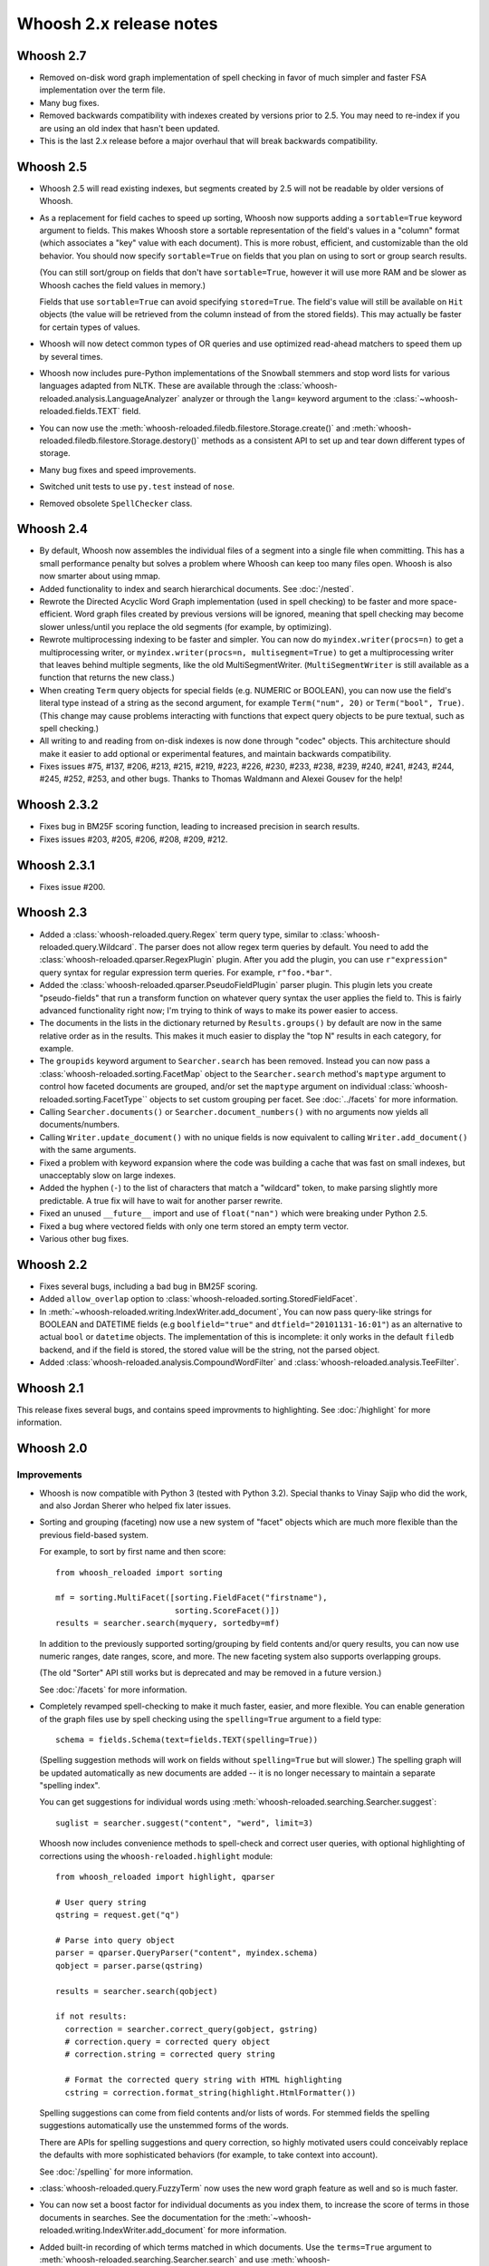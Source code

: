 ========================
Whoosh 2.x release notes
========================

Whoosh 2.7
==========

* Removed on-disk word graph implementation of spell checking in favor of much
  simpler and faster FSA implementation over the term file.

* Many bug fixes.

* Removed backwards compatibility with indexes created by versions prior to
  2.5. You may need to re-index if you are using an old index that hasn't been
  updated.

* This is the last 2.x release before a major overhaul that will break backwards
  compatibility.


Whoosh 2.5
==========

* Whoosh 2.5 will read existing indexes, but segments created by 2.5 will not
  be readable by older versions of Whoosh.

* As a replacement for field caches to speed up sorting, Whoosh now supports
  adding a ``sortable=True`` keyword argument to fields. This makes Whoosh store
  a sortable representation of the field's values in a "column" format
  (which associates a "key" value with each document). This is more robust,
  efficient, and customizable than the old behavior.
  You should now specify ``sortable=True`` on fields that you plan on using to
  sort or group search results.

  (You can still sort/group on fields that don't have ``sortable=True``,
  however it will use more RAM and be slower as Whoosh caches the field values
  in memory.)

  Fields that use ``sortable=True`` can avoid specifying ``stored=True``. The
  field's value will still be available on ``Hit`` objects (the value will be
  retrieved from the column instead of from the stored fields). This may
  actually be faster for certain types of values.

* Whoosh will now detect common types of OR queries and use optimized read-ahead
  matchers to speed them up by several times.

* Whoosh now includes pure-Python implementations of the Snowball stemmers and
  stop word lists for various languages adapted from NLTK. These are available
  through the :class:`whoosh-reloaded.analysis.LanguageAnalyzer` analyzer or through the
  ``lang=`` keyword argument to the
  :class:`~whoosh-reloaded.fields.TEXT` field.

* You can now use the
  :meth:`whoosh-reloaded.filedb.filestore.Storage.create()` and
  :meth:`whoosh-reloaded.filedb.filestore.Storage.destory()`
  methods as a consistent API to set up and tear down different types of
  storage.

* Many bug fixes and speed improvements.

* Switched unit tests to use ``py.test`` instead of ``nose``.

* Removed obsolete ``SpellChecker`` class.


Whoosh 2.4
==========

* By default, Whoosh now assembles the individual files of a segment into a
  single file when committing. This has a small performance penalty but solves
  a problem where Whoosh can keep too many files open. Whoosh is also now
  smarter about using mmap.

* Added functionality to index and search hierarchical documents. See
  :doc:`/nested`.

* Rewrote the Directed Acyclic Word Graph implementation (used in spell
  checking) to be faster and more space-efficient. Word graph files created by
  previous versions will be ignored, meaning that spell checking may become
  slower unless/until you replace the old segments (for example, by
  optimizing).

* Rewrote multiprocessing indexing to be faster and simpler. You can now
  do ``myindex.writer(procs=n)`` to get a multiprocessing writer, or
  ``myindex.writer(procs=n, multisegment=True)`` to get a multiprocessing
  writer that leaves behind multiple segments, like the old MultiSegmentWriter.
  (``MultiSegmentWriter`` is still available as a function that returns the
  new class.)

* When creating ``Term`` query objects for special fields (e.g. NUMERIC or
  BOOLEAN), you can now use the field's literal type instead of a string as the
  second argument, for example ``Term("num", 20)`` or ``Term("bool", True)``.
  (This change may cause problems interacting with functions that expect
  query objects to be pure textual, such as spell checking.)

* All writing to and reading from on-disk indexes is now done through "codec"
  objects. This architecture should make it easier to add optional or
  experimental features, and maintain backwards compatibility.

* Fixes issues #75, #137, #206, #213, #215, #219, #223, #226, #230, #233, #238,
  #239, #240, #241, #243, #244, #245, #252, #253, and other bugs. Thanks to
  Thomas Waldmann and Alexei Gousev for the help!


Whoosh 2.3.2
============

* Fixes bug in BM25F scoring function, leading to increased precision in search
  results.

* Fixes issues #203, #205, #206, #208, #209, #212.


Whoosh 2.3.1
============

* Fixes issue #200.


Whoosh 2.3
==========

* Added a :class:`whoosh-reloaded.query.Regex` term query type, similar to
  :class:`whoosh-reloaded.query.Wildcard`. The parser does not allow regex term queries
  by default. You need to add the :class:`whoosh-reloaded.qparser.RegexPlugin` plugin.
  After you add the plugin, you can use ``r"expression"`` query syntax for
  regular expression term queries. For example, ``r"foo.*bar"``.

* Added the :class:`whoosh-reloaded.qparser.PseudoFieldPlugin` parser plugin. This
  plugin lets you create "pseudo-fields" that run a transform function on
  whatever query syntax the user applies the field to. This is fairly advanced
  functionality right now; I'm trying to think of ways to make its power easier
  to access.

* The documents in the lists in the dictionary returned by ``Results.groups()``
  by default are now in the same relative order as in the results. This makes
  it much easier to display the "top N" results in each category, for example.

* The ``groupids`` keyword argument to ``Searcher.search`` has been removed.
  Instead you can now pass a :class:`whoosh-reloaded.sorting.FacetMap` object to the
  ``Searcher.search`` method's ``maptype`` argument to control how faceted
  documents are grouped, and/or set the ``maptype`` argument on individual
  :class:`whoosh-reloaded.sorting.FacetType`` objects to set custom grouping per facet.
  See :doc:`../facets` for more information.

* Calling ``Searcher.documents()`` or ``Searcher.document_numbers()`` with no
  arguments now yields all documents/numbers.

* Calling ``Writer.update_document()`` with no unique fields is now equivalent
  to calling ``Writer.add_document()`` with the same arguments.

* Fixed a problem with keyword expansion where the code was building a cache
  that was fast on small indexes, but unacceptably slow on large indexes.

* Added the hyphen (``-``) to the list of characters that match a "wildcard"
  token, to make parsing slightly more predictable. A true fix will have to
  wait for another parser rewrite.

* Fixed an unused ``__future__`` import and use of ``float("nan")`` which were
  breaking under Python 2.5.

* Fixed a bug where vectored fields with only one term stored an empty term
  vector.

* Various other bug fixes.

Whoosh 2.2
==========

* Fixes several bugs, including a bad bug in BM25F scoring.

* Added ``allow_overlap`` option to :class:`whoosh-reloaded.sorting.StoredFieldFacet`.

* In :meth:`~whoosh-reloaded.writing.IndexWriter.add_document`, You can now pass
  query-like strings for BOOLEAN and DATETIME fields (e.g ``boolfield="true"``
  and ``dtfield="20101131-16:01"``) as an alternative to actual ``bool`` or
  ``datetime`` objects. The implementation of this is incomplete: it only works
  in the default ``filedb`` backend, and if the field is stored, the stored
  value will be the string, not the parsed object.

* Added :class:`whoosh-reloaded.analysis.CompoundWordFilter` and
  :class:`whoosh-reloaded.analysis.TeeFilter`.


Whoosh 2.1
==========

This release fixes several bugs, and contains speed improvments to highlighting.
See :doc:`/highlight` for more information.


Whoosh 2.0
==========

Improvements
------------

* Whoosh is now compatible with Python 3 (tested with Python 3.2). Special
  thanks to Vinay Sajip who did the work, and also Jordan Sherer who helped
  fix later issues.

* Sorting and grouping (faceting) now use a new system of "facet" objects which
  are much more flexible than the previous field-based system.

  For example, to sort by first name and then score::

      from whoosh_reloaded import sorting

      mf = sorting.MultiFacet([sorting.FieldFacet("firstname"),
                               sorting.ScoreFacet()])
      results = searcher.search(myquery, sortedby=mf)

  In addition to the previously supported sorting/grouping by field contents
  and/or query results, you can now use numeric ranges, date ranges, score, and
  more. The new faceting system also supports overlapping groups.

  (The old "Sorter" API still works but is deprecated and may be removed in a
  future version.)

  See :doc:`/facets` for more information.

* Completely revamped spell-checking to make it much faster, easier, and more
  flexible. You can enable generation of the graph files use by spell checking
  using the ``spelling=True`` argument to a field type::

      schema = fields.Schema(text=fields.TEXT(spelling=True))

  (Spelling suggestion methods will work on fields without ``spelling=True``
  but will slower.) The spelling graph will be updated automatically as new
  documents are added -- it is no longer necessary to maintain a separate
  "spelling index".

  You can get suggestions for individual words using
  :meth:`whoosh-reloaded.searching.Searcher.suggest`::

      suglist = searcher.suggest("content", "werd", limit=3)

  Whoosh now includes convenience methods to spell-check and correct user
  queries, with optional highlighting of corrections using the
  ``whoosh-reloaded.highlight`` module::

      from whoosh_reloaded import highlight, qparser

      # User query string
      qstring = request.get("q")

      # Parse into query object
      parser = qparser.QueryParser("content", myindex.schema)
      qobject = parser.parse(qstring)

      results = searcher.search(qobject)

      if not results:
        correction = searcher.correct_query(gobject, gstring)
        # correction.query = corrected query object
        # correction.string = corrected query string

        # Format the corrected query string with HTML highlighting
        cstring = correction.format_string(highlight.HtmlFormatter())

  Spelling suggestions can come from field contents and/or lists of words.
  For stemmed fields the spelling suggestions automatically use the unstemmed
  forms of the words.

  There are APIs for spelling suggestions and query correction, so highly
  motivated users could conceivably replace the defaults with more
  sophisticated behaviors (for example, to take context into account).

  See :doc:`/spelling` for more information.

* :class:`whoosh-reloaded.query.FuzzyTerm` now uses the new word graph feature as well
  and so is much faster.

* You can now set a boost factor for individual documents as you index them,
  to increase the score of terms in those documents in searches. See the
  documentation for the :meth:`~whoosh-reloaded.writing.IndexWriter.add_document` for
  more information.

* Added built-in recording of which terms matched in which documents. Use the
  ``terms=True`` argument to :meth:`whoosh-reloaded.searching.Searcher.search` and use
  :meth:`whoosh-reloaded.searching.Hit.matched_terms` and
  :meth:`whoosh-reloaded.searching.Hit.contains_term` to check matched terms.

* Whoosh now supports whole-term quality optimizations, so for example if the
  system knows that a UnionMatcher cannot possibly contribute to the "top N"
  results unless both sub-matchers match, it will replace the UnionMatcher with
  an IntersectionMatcher which is faster to compute. The performance improvement
  is not as dramatic as from block quality optimizations, but it can be
  noticeable.

* Fixed a bug that prevented block quality optimizations in queries with words
  not in the index, which could severely degrade performance.

* Block quality optimizations now use the actual scoring algorithm to calculate
  block quality instead of an approximation, which fixes issues where ordering
  of results could be different for searches with and without the optimizations.

* the BOOLEAN field type now supports field boosts.

* Re-architected the query parser to make the code easier to understand. Custom
  parser plugins from previous versions will probably break in Whoosh 2.0.

* Various bug-fixes and performance improvements.

* Removed the "read lock", which caused more problems than it solved. Now when
  opening a reader, if segments are deleted out from under the reader as it
  is opened, the code simply retries.


Compatibility
-------------

* The term quality optimizations required changes to the on-disk formats.
  Whoosh 2.0 if backwards-compatible with the old format. As you rewrite an
  index using Whoosh 2.0, by default it will use the new formats for new
  segments, making the index incompatible with older versions.

  To upgrade an existing index to use the new formats immediately, use
  ``Index.optimize()``.

* Removed the experimental ``TermTrackingCollector`` since it is replaced by
  the new built-in term recording functionality.

* Removed the experimental ``Searcher.define_facets`` feature until a future
  release when it will be replaced by a more robust and useful feature.

* Reader iteration methods (``__iter__``, ``iter_from``, ``iter_field``, etc.)
  now yield :class:`whoosh-reloaded.reading.TermInfo` objects.

* The arguments to :class:`whoosh-reloaded.query.FuzzyTerm` changed.



